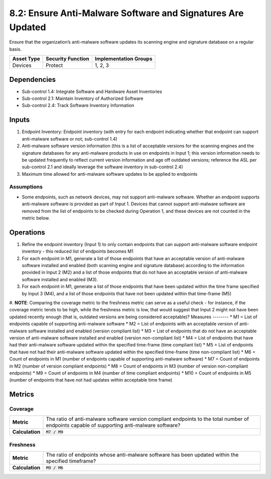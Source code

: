 8.2: Ensure Anti-Malware Software and Signatures Are Updated
============================================================
Ensure that the organization’s anti-malware software updates its scanning engine and signature database on a regular basis.

.. list-table::
	:header-rows: 1

	* - Asset Type
	  - Security Function
	  - Implementation Groups
	* - Devices
	  - Protect
	  - 1, 2, 3

Dependencies
------------
* Sub-control 1.4: Integrate Software and Hardware Asset Inventories
* Sub-control 2.1: Maintain Inventory of Authorized Software
* Sub-control 2.4: Track Software Inventory Information

Inputs
-----------
#. Endpoint Inventory: Endpoint inventory (with entry for each endpoint indicating whether that endpoint can support anti-malware software or not; sub-control 1.4)
#. Anti-malware software version information (this is a list of acceptable versions for the scanning engines and the signature databases for any anti-malware products in use on endpoints in Input 1; this version information needs to be updated frequently to reflect current version information and age off outdated versions; reference the ASL per sub-control 2.1 and ideally leverage the software inventory in sub-control 2.4)
#. Maximum time allowed for anti-malware software updates to be applied to endpoints

Assumptions
^^^^^^^^^^^
* Some endpoints, such as network devices, may not support anti-malware software. Whether an endpoint supports anti-malware software is provided as part of Input 1. Devices that cannot support anti-malware software are removed from the list of endpoints to be checked during Operation 1, and these devices are not counted in the metric below.

Operations
----------
#. Refine the endpoint inventory (Input 1) to only contain endpoints that can support anti-malware software endpoint inventory - this reduced list of endpoints becomes M1
#. For each endpoint in M1, generate a list of those endpoints that have an acceptable version of anti-malware software installed and enabled (both scanning engine and signature database) according to the information provided in Input 2 (M2) and a list of those endpoints that do not have an acceptable version of anti-malware software installed and enabled (M3).
#. For each endpoint in M1, generate a list of those endpoints that have been updated within the time frame specified by Input 3 (M4), and a list of those endpoints that have not been updated within that time-frame (M5)
#. **NOTE**: Comparing the coverage metric to the freshness metric can serve as a useful check - for instance, if the coverage metric tends to be high, while the freshness metric is low, that would suggest that Input 2 might not have been updated recently enough (that is, outdated versions are being considered acceptable)?
Measures
--------
* M1 = List of endpoints capable of supporting anti-malware software
* M2 = List of endpoints with an acceptable version of anti-malware software installed and enabled (version compliant list)
* M3 = List of endpoints that do not have an acceptable version of anti-malware software installed and enabled (version non-compliant list)
* M4 = List of endpoints that have had their anti-malware software updated within the specified time-frame (time compliant list)
* M5 = List of endpoints that have not had their anti-malware software updated within the specified time-frame (time non-compliant list)
* M6 = Count of endpoints in M1 (number of endpoints capable of supporting anti-malware software)
* M7 = Count of endpoints in M2 (number of version compliant endpoints)
* M8 = Count of endpoints in M3 (number of version non-compliant endpoints)
* M9 = Count of endpoints in M4 (number of time compliant endpoints)
* M10 = Count of endpoints in M5 (number of endpoints that have not had updates within acceptable time frame)

Metrics
-------

Coverage
^^^^^^^^^^^^^^
.. list-table::

	* - **Metric**
	  - | The ratio of anti-malware software version compliant endpoints to the total number of endpoints capable of supporting anti-malware software?
	* - **Calculation**
	  - :code:`M7 / M9`

Freshness
^^^^^^^^^^^^^^
.. list-table::

	* - **Metric**
	  - | The ratio of endpoints whose anti-malware software has been updated within the specified timeframe?
	* - **Calculation**
	  - :code:`M9 / M6`

.. history
.. authors
.. license
